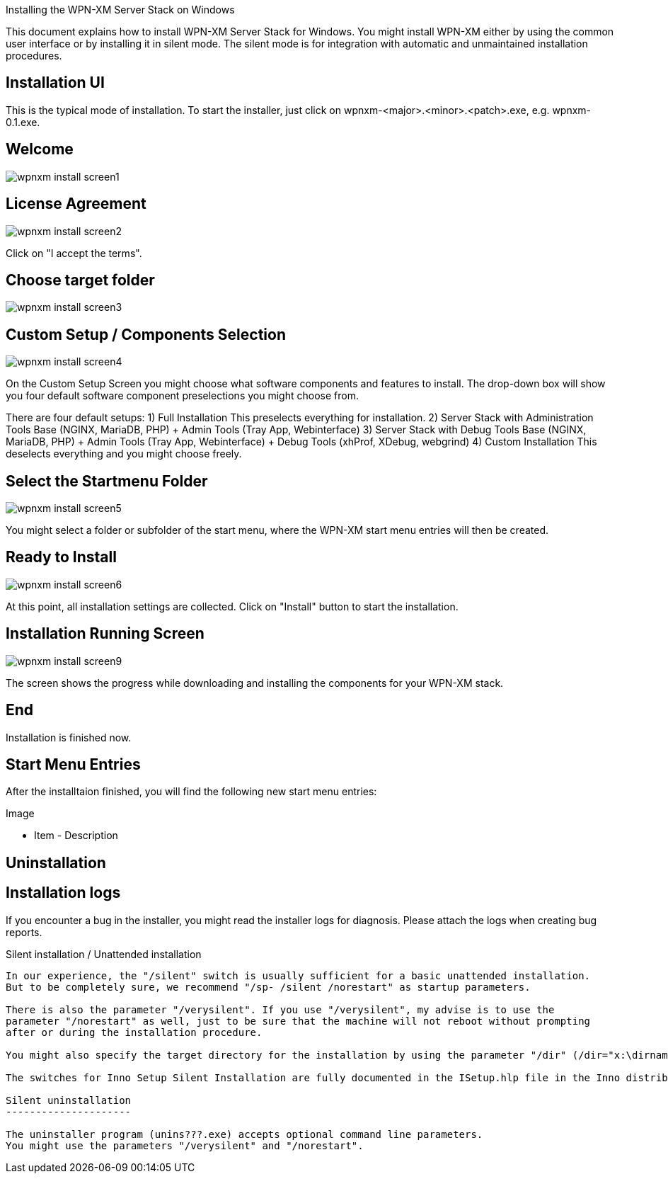 Installing the WPN-XM Server Stack on Windows

This document explains how to install WPN-XM Server Stack for Windows.
You might install WPN-XM either by using the common user interface or
by installing it in silent mode. The silent mode is for integration
with automatic and unmaintained installation procedures.

Installation UI
---------------

This is the typical mode of installation.
To start the installer, just click on wpnxm-<major>.<minor>.<patch>.exe, e.g. wpnxm-0.1.exe.

==  Welcome

image::images/wpnxm-install-screen1.jpg[]

==  License Agreement

image::images/wpnxm-install-screen2.jpg[]

Click on "I accept the terms".

==  Choose target folder

image::images/wpnxm-install-screen3.jpg[]

==  Custom Setup / Components Selection

image::images/wpnxm-install-screen4.jpg[]

On the Custom Setup Screen you might choose what software components and features to install.
The drop-down box will show you four default software component preselections you might choose from.

There are four default setups:
1) Full Installation
       This preselects everything for installation.
2) Server Stack with Administration Tools
	   Base (NGINX, MariaDB, PHP)
	   + Admin Tools (Tray App, Webinterface)
3) Server Stack with Debug Tools
	   Base (NGINX, MariaDB, PHP)
	   + Admin Tools (Tray App, Webinterface)
	   + Debug Tools (xhProf, XDebug, webgrind)
4) Custom Installation
	   This deselects everything and you might choose freely.

==  Select the Startmenu Folder

image::images/wpnxm-install-screen5.jpg[]

You might select a folder or subfolder of the start menu,
where the WPN-XM start menu entries will then be created.

==  Ready to Install

image::images/wpnxm-install-screen6.jpg[]

At this point, all installation settings are collected.
Click on "Install" button to start the installation.

==  Installation Running Screen

image::images/wpnxm-install-screen9.jpg[]

The screen shows the progress while downloading and installing the components for your WPN-XM stack.

==  End

Installation is finished now.

Start Menu Entries
------------------

After the installtaion finished, you will find the following new start menu entries:

Image

- Item - Description

Uninstallation
--------------

Installation logs
-----------------

If you encounter a bug in the installer, you might read the installer logs for diagnosis.
Please attach the logs when creating bug reports.

Silent installation / Unattended installation
-----------------------------------------------

In our experience, the "/silent" switch is usually sufficient for a basic unattended installation.
But to be completely sure, we recommend "/sp- /silent /norestart" as startup parameters.

There is also the parameter "/verysilent". If you use "/verysilent", my advise is to use the
parameter "/norestart" as well, just to be sure that the machine will not reboot without prompting
after or during the installation procedure.

You might also specify the target directory for the installation by using the parameter "/dir" (/dir="x:\dirname").

The switches for Inno Setup Silent Installation are fully documented in the ISetup.hlp file in the Inno distribution.

Silent uninstallation
---------------------

The uninstaller program (unins???.exe) accepts optional command line parameters.
You might use the parameters "/verysilent" and "/norestart".